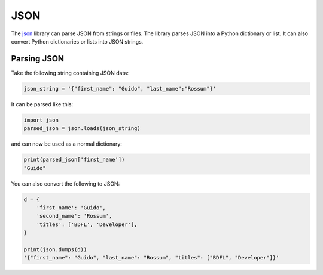 
####
JSON
####

.. image:: /_static/photos/33928819683_97b5c6a184_k_d.jpg

The `json <https://docs.python.org/3/library/json.html>`_ library can parse
JSON from strings or files. The library parses JSON into a Python dictionary
or list. It can also convert Python dictionaries or lists into JSON strings.


************
Parsing JSON
************

Take the following string containing JSON data:

.. code-block:: python

    json_string = '{"first_name": "Guido", "last_name":"Rossum"}'

It can be parsed like this:

.. code-block:: python

    import json
    parsed_json = json.loads(json_string)

and can now be used as a normal dictionary:

.. code-block:: python

    print(parsed_json['first_name'])
    "Guido"

You can also convert the following to JSON:

.. code-block:: python

    d = {
        'first_name': 'Guido',
        'second_name': 'Rossum',
        'titles': ['BDFL', 'Developer'],
    }

    print(json.dumps(d))
    '{"first_name": "Guido", "last_name": "Rossum", "titles": ["BDFL", "Developer"]}'
